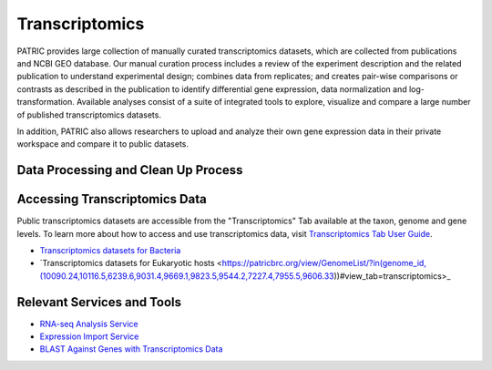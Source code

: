 Transcriptomics
===============

PATRIC provides large collection of manually curated transcriptomics datasets, which are collected from publications and NCBI GEO database. Our manual curation process includes a review of the experiment description and the related publication to understand experimental design; combines data from replicates; and creates pair-wise comparisons or contrasts as described in the publication to identify differential gene expression, data normalization and log-transformation. Available analyses consist of a suite of integrated tools to explore, visualize and compare a large number of published transcriptomics datasets.

In addition, PATRIC also allows researchers to upload and analyze their own gene expression data in their private workspace and compare it to public datasets. 

Data Processing and Clean Up Process
------------------------------------

.. image:: images/transcriptomics.jpg
   :alt: Transcriptomics Chart
   
Accessing Transcriptomics Data
------------------------------

Public transcriptomics datasets are accessible from the "Transcriptomics" Tab available at the taxon, genome and gene levels. 
To learn more about how to access and use transcriptomics data, visit `Transcriptomics Tab User Guide <https://docs.patricbrc.org/user_guides/organisms_taxon/transcriptomics.html>`_.

- `Transcriptomics datasets for Bacteria <https://patricbrc.org/view/Taxonomy/2#view_tab=transcriptomics>`_
- `Transcriptomics datasets for Eukaryotic hosts <https://patricbrc.org/view/GenomeList/?in(genome_id,(10090.24,10116.5,6239.6,9031.4,9669.1,9823.5,9544.2,7227.4,7955.5,9606.33))#view_tab=transcriptomics>_

Relevant Services and Tools
---------------------------

- `RNA-seq Analysis Service <https://patricbrc.org/app/Rnaseq>`_
- `Expression Import Service <https://patricbrc.org/app/Expression>`_
- `BLAST Against Genes with Transcriptomics Data <https://patricbrc.org/app/BLAST>`_

